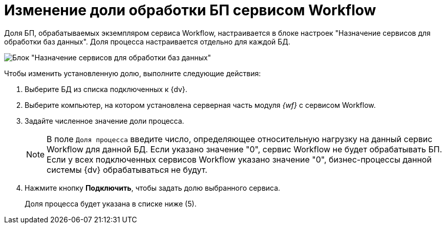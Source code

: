 = Изменение доли обработки БП сервисом Workflow

Доля БП, обрабатываемых экземпляром сервиса Workflow, настраивается в блоке настроек "Назначение сервисов для обработки баз данных". Доля процесса настраивается отдельно для каждой БД.

image::sc_wfpage_share.png[Блок "Назначение сервисов для обработки баз данных"]

Чтобы изменить установленную долю, выполните следующие действия:

. Выберите БД из списка подключенных к {dv}.
. Выберите компьютер, на котором установлена серверная часть модуля _{wf}_ с сервисом Workflow.
. Задайте численное значение доли процесса.
+
[NOTE]
====
В поле `Доля процесса` введите число, определяющее относительную нагрузку на данный сервис Workflow для данной БД. Если указано значение "0", сервис Workflow не будет обрабатывать БП. Если у всех подключенных сервисов Workflow указано значение "0", бизнес-процессы данной системы {dv} обрабатываться не будут.
====
. Нажмите кнопку *Подключить*, чтобы задать долю выбранного сервиса.
+
Доля процесса будет указана в списке ниже (5).
